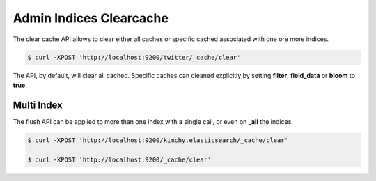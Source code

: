 .. _es-guide-reference-api-admin-indices-clearcache:

========================
Admin Indices Clearcache
========================

The clear cache API allows to clear either all caches or specific cached associated with one ore more indices.


.. code-block:: js

    $ curl -XPOST 'http://localhost:9200/twitter/_cache/clear'


The API, by default, will clear all cached. Specific caches can cleaned explicitly by setting **filter**, **field_data** or **bloom** to **true**.


Multi Index
===========

The flush API can be applied to more than one index with a single call, or even on **_all** the indices.


.. code-block:: js

    $ curl -XPOST 'http://localhost:9200/kimchy,elasticsearch/_cache/clear'
    
    $ curl -XPOST 'http://localhost:9200/_cache/clear'

